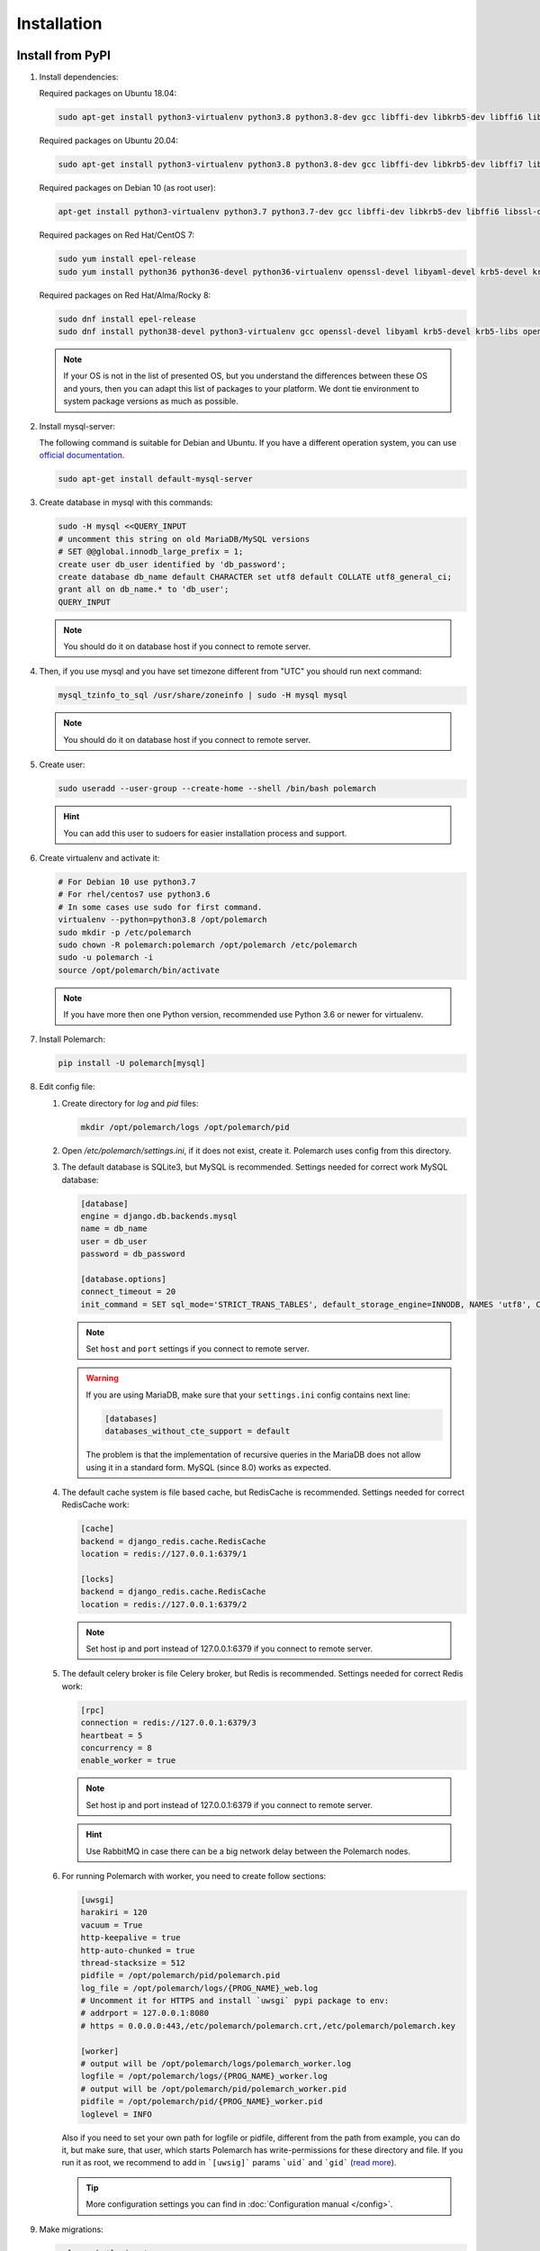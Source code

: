 Installation
============================

Install from PyPI
-----------------


#. Install dependencies:

   Required packages on Ubuntu 18.04:

   .. sourcecode:: bash

      sudo apt-get install python3-virtualenv python3.8 python3.8-dev gcc libffi-dev libkrb5-dev libffi6 libssl-dev libyaml-dev libsasl2-dev libldap2-dev default-libmysqlclient-dev sshpass git virtualenv

   Required packages on Ubuntu 20.04:

   .. sourcecode:: bash

      sudo apt-get install python3-virtualenv python3.8 python3.8-dev gcc libffi-dev libkrb5-dev libffi7 libssl-dev libyaml-dev libsasl2-dev libldap2-dev default-libmysqlclient-dev sshpass git

   Required packages on Debian 10 (as root user):

   .. sourcecode:: bash

      apt-get install python3-virtualenv python3.7 python3.7-dev gcc libffi-dev libkrb5-dev libffi6 libssl-dev libyaml-dev libsasl2-dev libldap2-dev default-libmysqlclient-dev sshpass git virtualenv

   Required packages on Red Hat/CentOS 7:

   .. sourcecode:: bash

      sudo yum install epel-release
      sudo yum install python36 python36-devel python36-virtualenv openssl-devel libyaml-devel krb5-devel krb5-libs openldap-devel mysql-devel git sshpass

   Required packages on Red Hat/Alma/Rocky 8:

   .. sourcecode:: bash

      sudo dnf install epel-release
      sudo dnf install python38-devel python3-virtualenv gcc openssl-devel libyaml krb5-devel krb5-libs openldap-devel mysql-devel git sshpass

   .. note:: If your OS is not in the list of presented OS, but you understand the differences between these OS and yours, then you can adapt this list of packages to your platform. We dont tie environment to system package versions as much as possible.


#. Install mysql-server:

   The following command is suitable for Debian and Ubuntu.
   If you have a different operation system, you can use `official documentation <https://dev.mysql.com/doc/>`_.

   .. sourcecode:: bash

      sudo apt-get install default-mysql-server


#. Create database in mysql with this commands:

   .. sourcecode:: bash

      sudo -H mysql <<QUERY_INPUT
      # uncomment this string on old MariaDB/MySQL versions
      # SET @@global.innodb_large_prefix = 1;
      create user db_user identified by 'db_password';
      create database db_name default CHARACTER set utf8 default COLLATE utf8_general_ci;
      grant all on db_name.* to 'db_user';
      QUERY_INPUT

   .. note:: You should do it on database host if you connect to remote server.


#. Then, if you use mysql and you have set timezone different from "UTC" you should run next command:

   .. sourcecode:: bash

      mysql_tzinfo_to_sql /usr/share/zoneinfo | sudo -H mysql mysql

   .. note:: You should do it on database host if you connect to remote server.


#. Create user:

   .. sourcecode:: bash

      sudo useradd --user-group --create-home --shell /bin/bash polemarch

   .. hint:: You can add this user to sudoers for easier installation process and support.


#. Create virtualenv and activate it:

   .. sourcecode:: bash

      # For Debian 10 use python3.7
      # For rhel/centos7 use python3.6
      # In some cases use sudo for first command.
      virtualenv --python=python3.8 /opt/polemarch
      sudo mkdir -p /etc/polemarch
      sudo chown -R polemarch:polemarch /opt/polemarch /etc/polemarch
      sudo -u polemarch -i
      source /opt/polemarch/bin/activate

   .. note:: If you have more then one Python version, recommended use Python 3.6 or newer for virtualenv.


#. Install Polemarch:

   .. sourcecode:: bash

      pip install -U polemarch[mysql]


#. Edit config file:

   #. Create directory for `log` and `pid` files:

      .. sourcecode:: bash

         mkdir /opt/polemarch/logs /opt/polemarch/pid

   #. Open `/etc/polemarch/settings.ini`, if it does not exist, create it. Polemarch uses config from this directory.

   #. The default database is SQLite3, but MySQL is recommended. Settings needed for correct work MySQL database:

      .. code-block:: ini

         [database]
         engine = django.db.backends.mysql
         name = db_name
         user = db_user
         password = db_password

         [database.options]
         connect_timeout = 20
         init_command = SET sql_mode='STRICT_TRANS_TABLES', default_storage_engine=INNODB, NAMES 'utf8', CHARACTER SET 'utf8', SESSION collation_connection = 'utf8_unicode_ci'

      .. note:: Set ``host`` and ``port`` settings if you connect to remote server.

      .. warning::
         If you are using MariaDB, make sure that your ``settings.ini`` config contains next line:

         .. code-block:: ini

            [databases]
            databases_without_cte_support = default

         The problem is that the implementation of recursive queries in the MariaDB
         does not allow using it in a standard form.
         MySQL (since 8.0) works as expected.


   #. The default cache system is file based cache, but RedisCache is recommended. Settings needed for correct RedisCache work:

      .. code-block:: ini

         [cache]
         backend = django_redis.cache.RedisCache
         location = redis://127.0.0.1:6379/1

         [locks]
         backend = django_redis.cache.RedisCache
         location = redis://127.0.0.1:6379/2

      .. note:: Set host ip and port instead of 127.0.0.1:6379 if you connect to remote server.

   #. The default celery broker is file Celery broker, but Redis is recommended. Settings needed for correct Redis work:

      .. code-block:: ini

         [rpc]
         connection = redis://127.0.0.1:6379/3
         heartbeat = 5
         concurrency = 8
         enable_worker = true

      .. note:: Set host ip and port instead of 127.0.0.1:6379 if you connect to remote server.

      .. hint:: Use RabbitMQ in case there can be a big network delay between the Polemarch nodes.


   #. For running Polemarch with worker, you need to create follow sections:

      .. code-block:: ini

         [uwsgi]
         harakiri = 120
         vacuum = True
         http-keepalive = true
         http-auto-chunked = true
         thread-stacksize = 512
         pidfile = /opt/polemarch/pid/polemarch.pid
         log_file = /opt/polemarch/logs/{PROG_NAME}_web.log
         # Uncomment it for HTTPS and install `uwsgi` pypi package to env:
         # addrport = 127.0.0.1:8080
         # https = 0.0.0.0:443,/etc/polemarch/polemarch.crt,/etc/polemarch/polemarch.key

         [worker]
         # output will be /opt/polemarch/logs/polemarch_worker.log
         logfile = /opt/polemarch/logs/{PROG_NAME}_worker.log
         # output will be /opt/polemarch/pid/polemarch_worker.pid
         pidfile = /opt/polemarch/pid/{PROG_NAME}_worker.pid
         loglevel = INFO

      Also if you need to set your own path for logfile or pidfile,
      different from the path from example, you can do it, but make sure,
      that user, which starts Polemarch has write-permissions for these directory and file.
      If you run it as root, we recommend to add in ```[uwsig]``` params ```uid``` and ```gid```
      (`read more <https://uwsgi-docs.readthedocs.io/en/latest/Namespaces.html#the-old-way-the-namespace-option>`_).

      .. tip:: More configuration settings you can find in :doc:`Configuration manual </config>`.


#. Make migrations:

   .. sourcecode:: bash

      polemarchctl migrate

#. Start Polemarch:

   .. sourcecode:: bash

      polemarchctl webserver

Polemarch starts with web interface on port 8080.

If you need to restart Polemarch use following command:

    .. sourcecode:: bash

       polemarchctl webserver reload=/opt/polemarch/pid/polemarch.pid

If you use another directory for storing Polemarch pid file, use path to this file.


If you need to stop Polemarch use following command:

    .. sourcecode:: bash

       polemarchctl webserver stop=/opt/polemarch/pid/polemarch.pid

If you use another directory for storing Polemarch pid file, use path to this file.


Install from docker
-------------------

Run image
~~~~~~~~~

For run Polemarch docker image use command:

    .. sourcecode:: bash

       docker run -d --name polemarch --restart always -v /opt/polemarch/projects:/projects -v /opt/polemarch/hooks:/hooks -p 8080:8080 vstconsulting/polemarch

Using this command download official docker image and run it with default settings. Dont use default SQLite installation with filecache in production.

Ensure, that `/opt/polemarch/projects` and `/opt/polemarch/hooks` has uid/gid `1000`/`1000` as owner.
Polemarch will be run with web interface on port `8080`


Settings
~~~~~~~~

Main section
~~~~~~~~~~~~

* **POLEMARCH_DEBUG** - status of debug mode. Default value: `false`.

* **POLEMARCH_LOG_LEVEL** - log level. Default value: `WARNING`.

* **TIMEZONE** - timezone. Default value: `UTC`.

Database section
~~~~~~~~~~~~~~~~

You can set Database environment variables in two ways:

1. Using ``django-environ``: :ref:`environ:environ-env-db-url`.

   For example for mysql, **DATABASE_URL** = ``'mysql://user:password@host:port/dbname'``.
   Read more about ``django-environ`` in the :doc:`official django-environ documentation <environ:types>`.

2. Or you can specify every variable, but this way is deprecated and we won't support it in the next release.

   If you not set **POLEMARCH_DB_HOST**, default database would be SQLite3, path to database file: `/db.sqlite3`.
   If you set **POLEMARCH_DB_HOST**, Polemarch would be use MYSQL with next variables:

   * **POLEMARCH_DB_TYPE** - name of database type. Support: `mysql` and `postgres` database. Needed only with **POLEMARCH_DB_HOST** option.

   * **POLEMARCH_DB_NAME** - name of database.

   * **POLEMARCH_DB_USER** - user connected to database.

   * **POLEMARCH_DB_PASSWORD** - password for connection to database.

   * **POLEMARCH_DB_HOST** - host for connection to database.

   * **POLEMARCH_DB_PORT** - port for connection to database.

Database. Options section
~~~~~~~~~~~~~~~~~~~~~~~~~

.. note:: If you use :ref:`environ:environ-env-db-url`, you can't use **DB_INIT_CMD**.

* **DB_INIT_CMD** - command to start your database

Cache
~~~~~

For cache environment variables you can also use ``django-environ`` - :ref:`environ:environ-env-cache-url`.

For example for redis, **CACHE_URL** = ``redis://host:port/dbname``.

Or you can specify variable **CACHE_LOCATION**, but this way is deprecated and we won't support it in the next release.

* **CACHE_LOCATION** - path to cache, if you use `/tmp/polemarch_django_cache` path, then cache engine would be `FileBasedCache`,
  else `MemcacheCache`. Default value: ``/tmp/polemarch_django_cache``.


RPC section
~~~~~~~~~~~

* **RPC_ENGINE** - connection to rpc service. If not set, not used.

* **RPC_HEARTBEAT** - Timeout for RPC. Default value: `5`.

* **RPC_CONCURRENCY** - Number of concurrently tasks. Default value: `4`.

Web section
~~~~~~~~~~~

* **POLEMARCH_WEB_REST_PAGE_LIMIT** - Limit elements in answer, when send REST request. Default value: `1000`.

UWSGI section
~~~~~~~~~~~~~

* **POLEMARCH_UWSGI_PROCESSES** - number of uwsgi processes. Default value: `4`.

Other settings
~~~~~~~~~~~~~~

If you set `WORKER` to `ENABLE` state, uwsgi run worker as daemon.

If you set `SECRET_KEY`, value of `SECRET_KEY` variable would be written to `secret`

Examples
---------------------

Run latest version of Polemarch in docker and connect to MySQL on server, using ``django-environ``:

    .. sourcecode:: bash

       docker run -d --name polemarch --restart always -v /opt/polemarch/projects:/projects -v /opt/polemarch/hooks:/hooks --env DATABASE_URL=mysql://polemarch:polemarch@polemarch_db:3306/polemarch -p 8080:8080 vstconsulting/polemarch

Run Polemarch with Memcache and RabbitMQ and SQLite3. Polemarch log-level=INFO, secret-key=mysecretkey

    .. sourcecode:: bash

       docker run -d --name polemarch --restart always -v /opt/polemarch/projects:/projects -v /opt/polemarch/hooks:/hooks --env RPC_ENGINE=amqp://polemarch:polemarch@rabbitmq-server:5672/polemarch --env CACHE_URL=memcache://memcached-server:11211/ --env POLEMARCH_LOG_LEVEL=INFO --env SECRET_KEY=mysecretkey -p 8080:8080 vstconsulting/polemarch


Also you can use `.env` file with all variable you want use on run docker:

    .. sourcecode:: bash

       docker run -d --name polemarch --restart always -v /opt/polemarch/projects:/projects -v /opt/polemarch/hooks:/hooks --env-file /path/to/file -p 8080:8080 vstconsulting/polemarch


Run from the sources with docker-compose (PoleMarch+MySQL+Redis):

    .. sourcecode:: bash

       export DOCKER_BUILDKIT=1
       export COMPOSE_DOCKER_CLI_BUILD=1
       docker-compose up -d --build


Quickstart
----------

After you install Polemarch by instructions above you can use it without any
further configuration. Interface is pretty intuitive and common for any web
application. Read more in :ref:`GUI workflow`.

Default installation is suitable for most simple and common cases, but
Polemarch is highly configurable system. If you need something more advanced
(scalability, dedicated DB, custom cache, logging or directories) you can
always configure Polemarch like it is said in :ref:`Configuration manual`.
